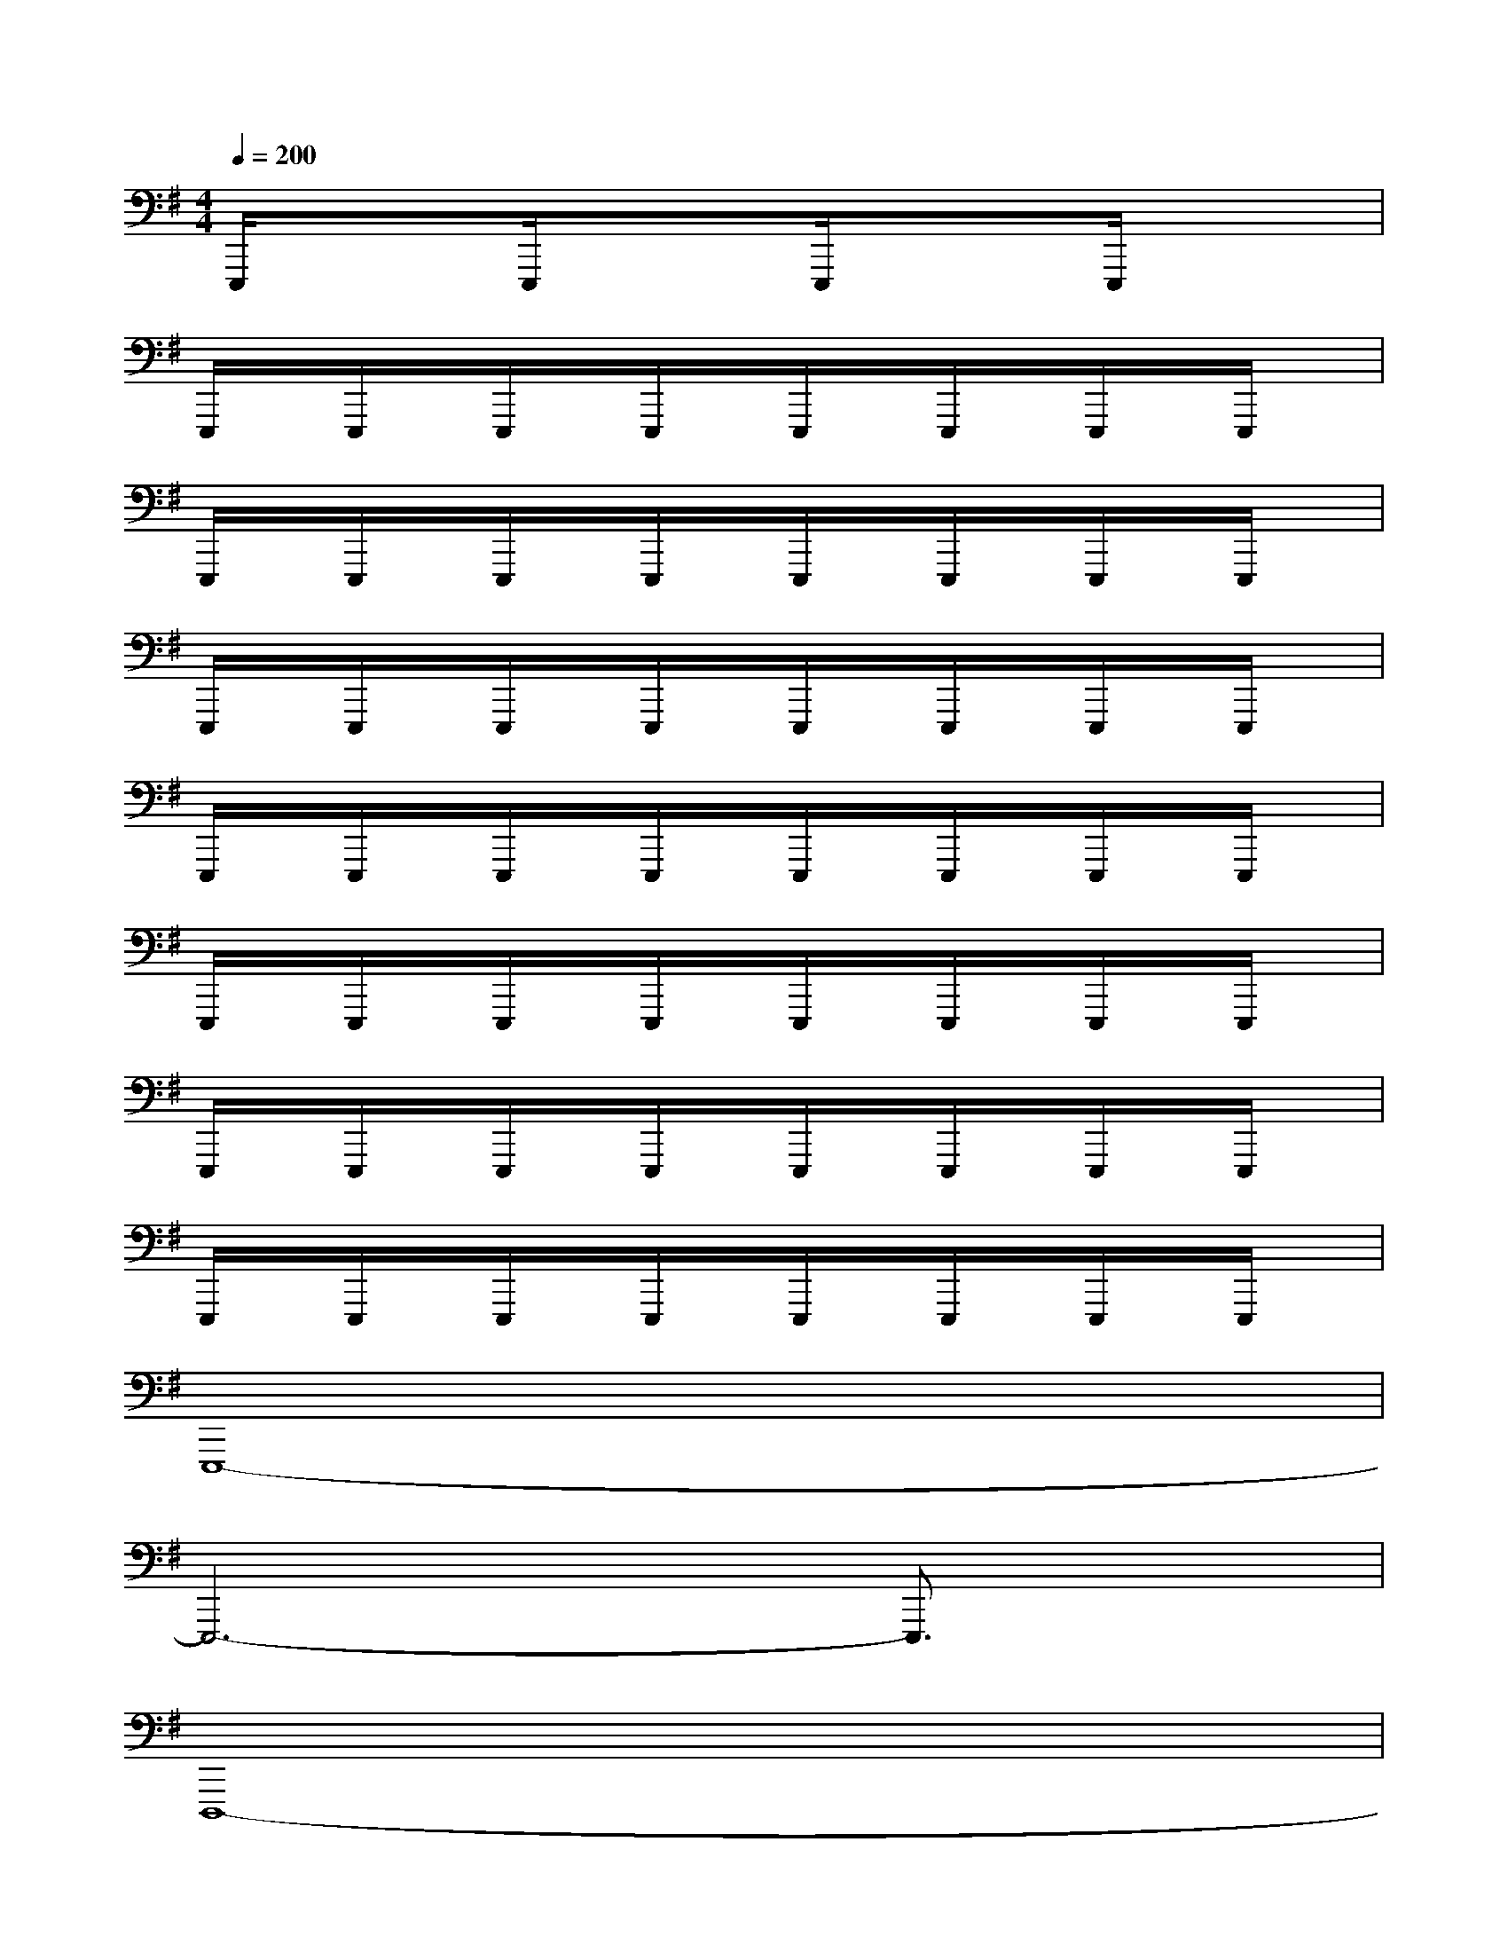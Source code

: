 X:1
T:
M:4/4
L:1/8
Q:1/4=200
K:G%1sharps
V:1
E,,,/2x3/2E,,,/2x3/2E,,,/2x3/2E,,,/2x3/2|
E,,,/2x/2E,,,/2x/2E,,,/2x/2E,,,/2x/2E,,,/2x/2E,,,/2x/2E,,,/2x/2E,,,/2x/2|
E,,,/2x/2E,,,/2x/2E,,,/2x/2E,,,/2x/2E,,,/2x/2E,,,/2x/2E,,,/2x/2E,,,/2x/2|
E,,,/2x/2E,,,/2x/2E,,,/2x/2E,,,/2x/2E,,,/2x/2E,,,/2x/2E,,,/2x/2E,,,/2x/2|
E,,,/2x/2E,,,/2x/2E,,,/2x/2E,,,/2x/2E,,,/2x/2E,,,/2x/2E,,,/2x/2E,,,/2x/2|
E,,,/2x/2E,,,/2x/2E,,,/2x/2E,,,/2x/2E,,,/2x/2E,,,/2x/2E,,,/2x/2E,,,/2x/2|
E,,,/2x/2E,,,/2x/2E,,,/2x/2E,,,/2x/2E,,,/2x/2E,,,/2x/2E,,,/2x/2E,,,/2x/2|
E,,,/2x/2E,,,/2x/2E,,,/2x/2E,,,/2x/2E,,,/2x/2E,,,/2x/2E,,,/2x/2E,,,/2x/2|
E,,,8-|
E,,,6-E,,,3/2x/2|
D,,,8-|
D,,,6-D,,,3/2x/2|
C,,,8-|
C,,,6-C,,,3/2x/2|
A,,,8-|
A,,,6-A,,,3/2x/2